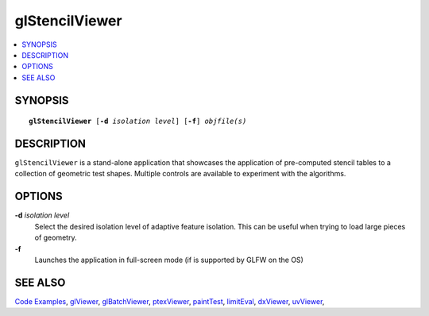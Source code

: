 ..  
     Copyright 2013 Pixar
  
     Licensed under the Apache License, Version 2.0 (the "Apache License")
     with the following modification; you may not use this file except in
     compliance with the Apache License and the following modification to it:
     Section 6. Trademarks. is deleted and replaced with:
  
     6. Trademarks. This License does not grant permission to use the trade
        names, trademarks, service marks, or product names of the Licensor
        and its affiliates, except as required to comply with Section 4(c) of
        the License and to reproduce the content of the NOTICE file.
  
     You may obtain a copy of the Apache License at
  
         http://www.apache.org/licenses/LICENSE-2.0
  
     Unless required by applicable law or agreed to in writing, software
     distributed under the Apache License with the above modification is
     distributed on an "AS IS" BASIS, WITHOUT WARRANTIES OR CONDITIONS OF ANY
     KIND, either express or implied. See the Apache License for the specific
     language governing permissions and limitations under the Apache License.
  

glStencilViewer
---------------

.. contents::
   :local:
   :backlinks: none

SYNOPSIS
========

.. parsed-literal:: 
   :class: codefhead

   **glStencilViewer** [**-d** *isolation level*] [**-f**] *objfile(s)*

DESCRIPTION
===========

``glStencilViewer`` is a stand-alone application that showcases the application of 
pre-computed stencil tables to a collection of geometric test shapes. Multiple 
controls are available to experiment with the algorithms.

.. image:: images/glstencilviewer.png 
   :width: 400px
   :align: center
   :target: images/glstencilviewer.png 

OPTIONS
=======

**-d** *isolation level*
  Select the desired isolation level of adaptive feature isolation. This can be 
  useful when trying to load large pieces of geometry.

**-f**
  Launches the application in full-screen mode (if is supported by GLFW on the
  OS)

SEE ALSO
========

`Code Examples <code_examples.html>`__, \
`glViewer <glviewer.html>`__, \
`glBatchViewer <glbatchviewer.html>`__, \
`ptexViewer <ptexviewer.html>`__, \
`paintTest <painttest.html>`__, \
`limitEval <limiteval.html>`__, \
`dxViewer <dxviewer.html>`__, \
`uvViewer <uvviewer.html>`__, \

